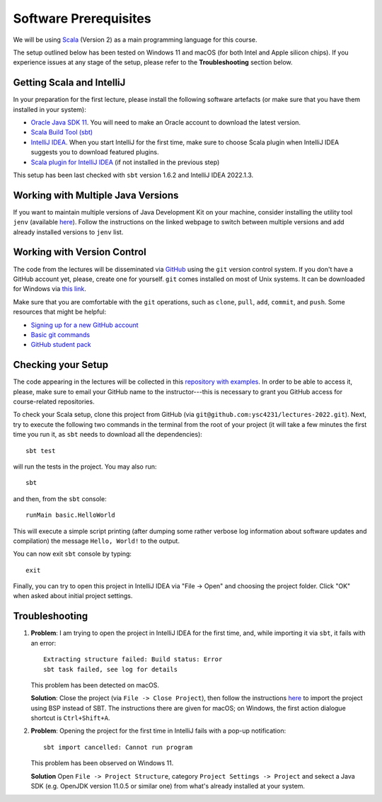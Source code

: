 .. -*- mode: rst -*-

Software Prerequisites
======================

We will be using `Scala <https://www.scala-lang.org/>`_ (Version 2) as
a main programming language for this course.

The setup outlined below has been tested on Windows 11 and macOS (for
both Intel and Apple silicon chips). If you experience issues at any
stage of the setup, please refer to the **Troubleshooting** section
below.

Getting Scala and IntelliJ
--------------------------

In your preparation for the first lecture, please install the following software artefacts (or make sure that you have them installed in your system):

* `Oracle Java SDK 11 <https://www.oracle.com/sg/java/technologies/javase/jdk11-archive-downloads.html>`_.
  You will need to make an Oracle account to download the latest version.
* `Scala Build Tool (sbt) <https://www.scala-sbt.org/download.html>`_
* `IntelliJ IDEA <https://www.jetbrains.com/idea/>`_. When you start IntelliJ for the first time, make sure to choose Scala plugin when IntelliJ IDEA suggests you to download featured plugins.
* `Scala plugin for IntelliJ IDEA <https://www.jetbrains.com/help/idea/discover-intellij-idea-for-scala.html>`_ (if not installed in the previous step)

..
   All these components can be found at the `Scala 2 Download page  <https://www.scala-lang.org/download/scala2.html>`_.

This setup has been last checked with ``sbt`` version 1.6.2 and
IntelliJ IDEA 2022.1.3.

Working with Multiple Java Versions
-----------------------------------

If you want to maintain multiple versions of Java Development Kit on your
machine, consider installing the utility tool ``jenv`` (available `here
<https://www.jenv.be/>`_). Follow the instructions on the linked webpage to
switch between multiple versions and add already installed versions to ``jenv``
list.

Working with Version Control
----------------------------

The code from the lectures will be disseminated via `GitHub <https://github.com/>`_ using the ``git`` version control system. If you don't have a GitHub account yet, please, create one for yourself. ``git`` comes installed on most of Unix systems. It can be downloaded for Windows via `this link <https://git-scm.com/download/win>`_.

Make sure that you are comfortable with the ``git`` operations, such as ``clone``, ``pull``, ``add``, ``commit``, and ``push``. Some resources that might be helpful:

* `Signing up for a new GitHub account <https://help.github.com/en/articles/signing-up-for-a-new-github-account>`_
* `Basic git commands <https://www.hostinger.com/tutorials/basic-git-commands>`_
* `GitHub student pack <https://education.github.com/pack>`_

Checking your Setup
-------------------

The code appearing in the lectures will be collected in this `repository with examples <https://github.com/ysc4231/lectures-2022>`_.  In order to be able to access it, please, make sure to email your GitHub name to the instructor---this is necessary to grant you GitHub access for course-related repositories.

To check your Scala setup, clone this project from GitHub (via ``git@github.com:ysc4231/lectures-2022.git``). Next, try to execute the following two commands in the terminal from the root of your project (it will take a few minutes the first time you run it, as ``sbt`` needs to download all the dependencies)::

  sbt test

will run the tests in the project. You may also run::

  sbt

and then, from the ``sbt`` console::
  
  runMain basic.HelloWorld

This will execute a simple script printing (after dumping some rather verbose log information about software updates and compilation) the message ``Hello, World!`` to the output. 

You can now exit ``sbt`` console by typing::

  exit

Finally, you can try to open this project in IntelliJ IDEA via "File -> Open" and choosing the project folder. Click "OK" when asked about initial project settings.

Troubleshooting
---------------

1. **Problem**: I am trying to open the project in IntelliJ IDEA for
   the first time, and, while importing it via ``sbt``, it fails with
   an error::

    Extracting structure failed: Build status: Error
    sbt task failed, see log for details

   This problem has been detected on macOS.

   **Solution**: Close the project (via ``File -> Close Project``),
   then follow the instructions `here
   <https://www.jetbrains.com/help/idea/bsp-support.html>`_ to import
   the project using BSP instead of SBT. The instructions there are
   given for macOS; on Windows, the first action dialogue shortcut is
   ``Ctrl+Shift+A``.

2. **Problem**: Opening the project for the first time in IntelliJ
   fails with a pop-up notification::

     sbt import cancelled: Cannot run program

   This problem has been observed on Windows 11.

   **Solution** Open ``File -> Project Structure``, category ``Project Settings -> Project``
   and sekect a Java SDK (e.g. OpenJDK version 11.0.5 or similar one)
   from what's already installed at your system.
